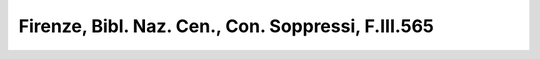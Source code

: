 Firenze, Bibl. Naz. Cen., Con. Soppressi, F.III.565
===================================================
